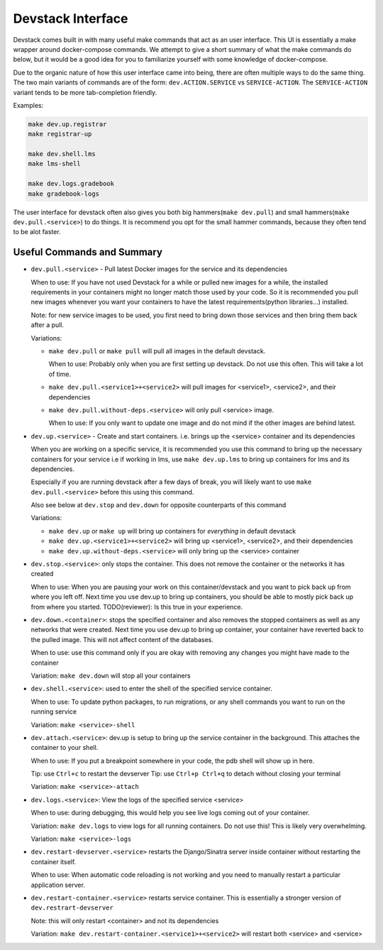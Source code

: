 Devstack Interface
------------------

Devstack comes built in with many useful make commands that act as an user interface. This UI is essentially a make wrapper around docker-compose commands. We attempt to give a short summary of what the make commands do below, but it would be a good idea for you to familiarize yourself with some knowledge of docker-compose.

Due to the organic nature of how this user interface came into being, there are often multiple ways to do the same thing. The two main variants of commands are of the form: ``dev.ACTION.SERVICE`` vs ``SERVICE-ACTION``. The ``SERVICE-ACTION`` variant tends to be more tab-completion friendly.

Examples:

.. code:: sh

    make dev.up.registrar
    make registrar-up

    make dev.shell.lms
    make lms-shell

    make dev.logs.gradebook
    make gradebook-logs

The user interface for devstack often also gives you both big hammers(``make dev.pull``) and small hammers(``make dev.pull.<service>``) to do things. It is recommend you opt for the small hammer commands, because they often tend to be alot faster.

Useful Commands and Summary
~~~~~~~~~~~~~~~~~~~~~~~~~~~

.. Note: this document does not contain all commands in Makefile. To see full range of the make interface, please see Makefile

- ``dev.pull.<service>`` - Pull latest Docker images for the service and its dependencies

  When to use: If you have not used Devstack for a while or pulled new images for a while, the installed requirements in your containers might no longer match those used by your code. So it is recommended you pull new images whenever you want your containers to have the latest requirements(python libraries...) installed.

  Note: for new service images to be used, you first need to bring down those services and then bring them back after a pull.

  Variations:

  + ``make dev.pull`` or ``make pull`` will pull all images in the default devstack.

    When to use: Probably only when you are first setting up devstack. Do not use this often. This will take a lot of time.

  + ``make dev.pull.<service1>+<service2>`` will pull images for <service1>, <service2>, and their dependencies

  + ``make dev.pull.without-deps.<service>`` will only pull <service> image.

    When to use: If you only want to update one image and do not mind if the other images are behind latest.

- ``dev.up.<service>`` - Create and start containers. i.e. brings up the <service> container and its dependencies

  When you are working on a specific service, it is recommended you use this command to bring up the necessary containers for your service i.e if working in lms, use ``make dev.up.lms`` to bring up containers for lms and its dependencies.

  Especially if you are running devstack after a few days of break, you will likely want to use ``make dev.pull.<service>`` before this using this command.

  Also see below at ``dev.stop`` and ``dev.down`` for opposite counterparts of this command

  Variations:

  + ``make dev.up`` or ``make up`` will bring up containers for *everything* in default devstack

  + ``make dev.up.<service1>+<service2>`` will bring up <service1>, <service2>, and their dependencies

  + ``make dev.up.without-deps.<service>`` will only bring up the <service> container

- ``dev.stop.<service>``: only stops the container. This does not remove the container or the networks it has created

  When to use: When you are pausing your work on this container/devstack and you want to pick back up from where you left off. Next time you use dev.up to bring up containers, you should be able to mostly pick back up from where you started.  TODO(reviewer): Is this true in your experience.

- ``dev.down.<container>``: stops the specified container and also removes the stopped containers as well as any networks that were created. Next time you use dev.up to bring up container, your container have reverted back to the pulled image.  This will not affect content of the databases.

  When to use: use this command only if you are okay with removing any changes you might have made to the container

  Variation: ``make dev.down`` will stop all your containers

- ``dev.shell.<service>``: used to enter the shell of the specified service container.

  When to use: To update python packages, to run migrations, or any shell commands you want to run on the running service

  Variation: ``make <service>-shell``

- ``dev.attach.<service>``: dev.up is setup to bring up the service container in the background. This attaches the container to your shell.

  When to use: If you put a breakpoint somewhere in your code, the pdb shell will show up in here.

  Tip: use ``Ctrl+c`` to restart the devserver
  Tip: use ``Ctrl+p Ctrl+q`` to detach without closing your terminal

  Variation: ``make <service>-attach``

- ``dev.logs.<service>``: View the logs of the specified service <service>

  When to use: during debugging, this would help you see live logs coming out of your container.

  Variation: ``make dev.logs`` to view logs for all running containers. Do not use this! This is likely very overwhelming.

  Variation: ``make <service>-logs``

- ``dev.restart-devserver.<service>`` restarts the Django/Sinatra server inside container without restarting the container itself.

  When to use: When automatic code reloading is not working and you need to manually restart a particular application server.

- ``dev.restart-container.<service>`` restarts service container. This is essentially a stronger version of ``dev.restrart-devserver``

  Note: this will only restart <container> and not its dependencies

  Variation: ``make dev.restart-container.<service1>+<service2>`` will restart both <service> and <service>
